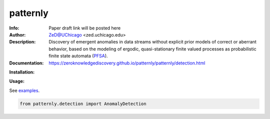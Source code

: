 ===============
patternly
===============

.. image:: http://zed.uchicago.edu/logo/patternly.png
   :height: 100px
   :alt: patternly logo
   :align: center

.. class:: no-web no-pdf

:Info: Paper draft link will be posted here
:Author: ZeD@UChicago <zed.uchicago.edu>
:Description: Discovery of emergent anomalies in data streams without explicit  prior models of correct or aberrant behavior, based on the modeling of ergodic, quasi-stationary finite valued processes as probabilistic finite state automata (PFSA_).
:Documentation: https://zeroknowledgediscovery.github.io/patternly/patternly/detection.html

.. _PFSA: https://pubmed.ncbi.nlm.nih.gov/23277601/


**Installation:**

**Usage:**

See `examples`_.

.. _examples: https://github.com/zeroknowledgediscovery/patternly/tree/main/examples

.. code-block::

    from patternly.detection import AnomalyDetection

